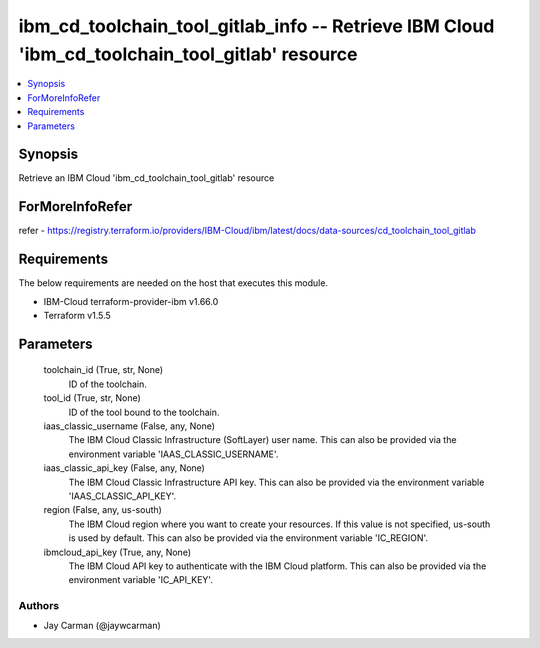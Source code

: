 
ibm_cd_toolchain_tool_gitlab_info -- Retrieve IBM Cloud 'ibm_cd_toolchain_tool_gitlab' resource
===============================================================================================

.. contents::
   :local:
   :depth: 1


Synopsis
--------

Retrieve an IBM Cloud 'ibm_cd_toolchain_tool_gitlab' resource


ForMoreInfoRefer
----------------
refer - https://registry.terraform.io/providers/IBM-Cloud/ibm/latest/docs/data-sources/cd_toolchain_tool_gitlab

Requirements
------------
The below requirements are needed on the host that executes this module.

- IBM-Cloud terraform-provider-ibm v1.66.0
- Terraform v1.5.5



Parameters
----------

  toolchain_id (True, str, None)
    ID of the toolchain.


  tool_id (True, str, None)
    ID of the tool bound to the toolchain.


  iaas_classic_username (False, any, None)
    The IBM Cloud Classic Infrastructure (SoftLayer) user name. This can also be provided via the environment variable 'IAAS_CLASSIC_USERNAME'.


  iaas_classic_api_key (False, any, None)
    The IBM Cloud Classic Infrastructure API key. This can also be provided via the environment variable 'IAAS_CLASSIC_API_KEY'.


  region (False, any, us-south)
    The IBM Cloud region where you want to create your resources. If this value is not specified, us-south is used by default. This can also be provided via the environment variable 'IC_REGION'.


  ibmcloud_api_key (True, any, None)
    The IBM Cloud API key to authenticate with the IBM Cloud platform. This can also be provided via the environment variable 'IC_API_KEY'.













Authors
~~~~~~~

- Jay Carman (@jaywcarman)

